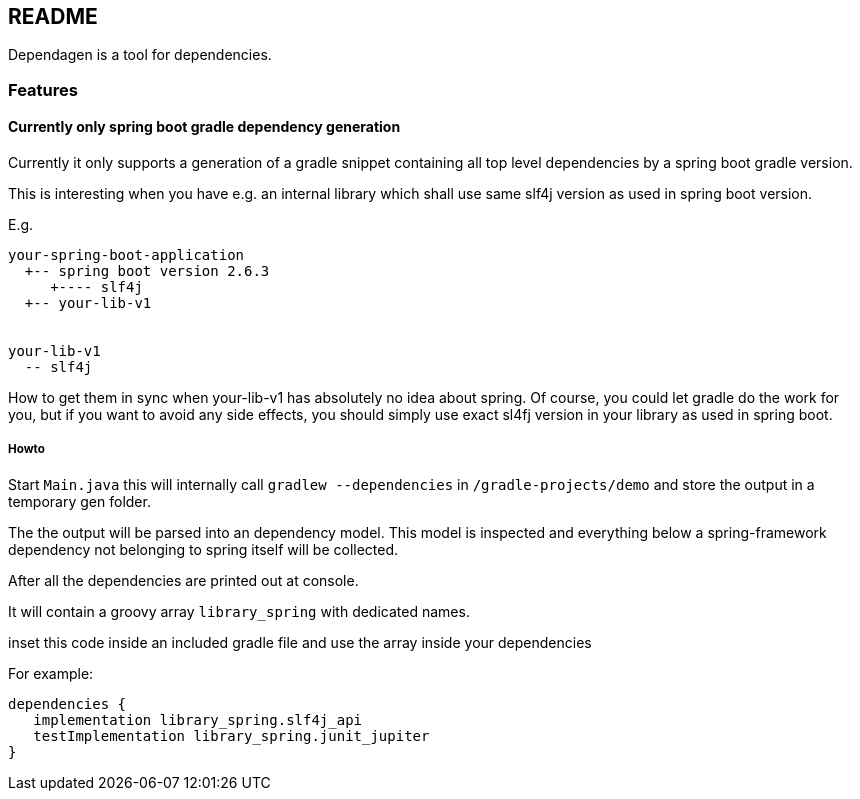 == README
Dependagen is a tool for dependencies.

=== Features
==== Currently only spring boot gradle dependency generation
Currently it only supports a generation of a gradle snippet containing all top level dependencies by a spring
boot gradle version.

This is interesting when you have e.g. an internal library which shall use same slf4j version as used in
spring boot version.

E.g.

[source]
----
your-spring-boot-application
  +-- spring boot version 2.6.3
     +---- slf4j
  +-- your-lib-v1


your-lib-v1
  -- slf4j

----

How to get them in sync when your-lib-v1 has absolutely no idea about spring.
Of course, you could let gradle do the work for you, but if you want to avoid any side effects, you should
simply use exact sl4fj version in your library as used in spring boot.

===== Howto
Start `Main.java` this will internally call 
`gradlew --dependencies` in 
`/gradle-projects/demo`
and store the output in a temporary gen folder.

The the output will be parsed into an dependency model. This model is inspected and everything below a 
spring-framework dependency not belonging to spring itself will be collected.

After all the dependencies are printed out at console.

It will contain a groovy array `library_spring` with dedicated names.

inset this code inside an included gradle file and use the array inside your dependencies

For example:

[source, gradle]
----
dependencies {
   implementation library_spring.slf4j_api
   testImplementation library_spring.junit_jupiter
}
----


